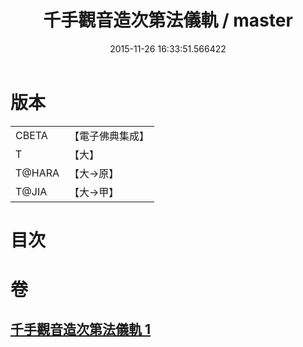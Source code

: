 #+TITLE: 千手觀音造次第法儀軌 / master
#+DATE: 2015-11-26 16:33:51.566422
* 版本
 |     CBETA|【電子佛典集成】|
 |         T|【大】     |
 |    T@HARA|【大→原】   |
 |     T@JIA|【大→甲】   |

* 目次
* 卷
** [[file:KR6j0274_001.txt][千手觀音造次第法儀軌 1]]
